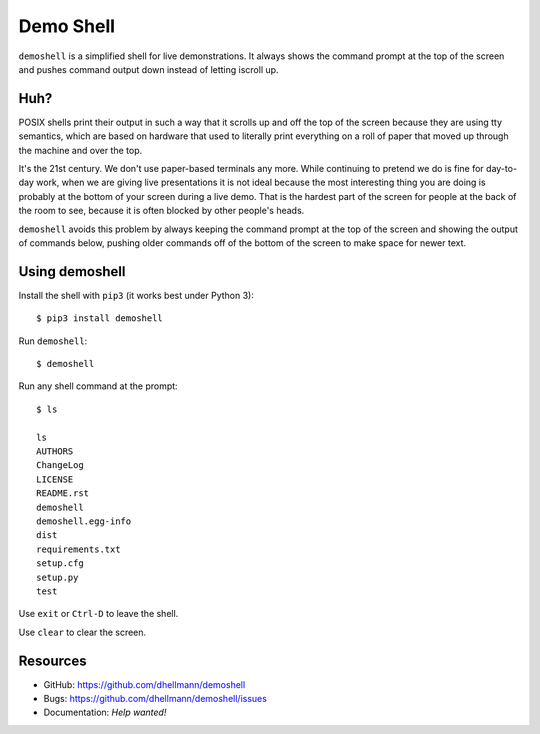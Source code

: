 ============
 Demo Shell
============

``demoshell`` is a simplified shell for live demonstrations. It always
shows the command prompt at the top of the screen and pushes command
output down instead of letting iscroll up.

Huh?
====

POSIX shells print their output in such a way that it scrolls up and
off the top of the screen because they are using tty semantics, which
are based on hardware that used to literally print everything on a
roll of paper that moved up through the machine and over the top.

It's the 21st century. We don't use paper-based terminals any
more. While continuing to pretend we do is fine for day-to-day work,
when we are giving live presentations it is not ideal because the most
interesting thing you are doing is probably at the bottom of your
screen during a live demo. That is the hardest part of the screen for
people at the back of the room to see, because it is often blocked by
other people's heads.

``demoshell`` avoids this problem by always keeping the command prompt
at the top of the screen and showing the output of commands below,
pushing older commands off of the bottom of the screen to make space
for newer text.

Using demoshell
===============

Install the shell with ``pip3`` (it works best under Python 3)::

  $ pip3 install demoshell

Run ``demoshell``::

  $ demoshell

Run any shell command at the prompt::

  $ ls

  ls
  AUTHORS
  ChangeLog
  LICENSE
  README.rst
  demoshell
  demoshell.egg-info
  dist
  requirements.txt
  setup.cfg
  setup.py
  test

Use ``exit`` or ``Ctrl-D`` to leave the shell.

Use ``clear`` to clear the screen.

Resources
=========

* GitHub: https://github.com/dhellmann/demoshell
* Bugs: https://github.com/dhellmann/demoshell/issues
* Documentation: *Help wanted!*



